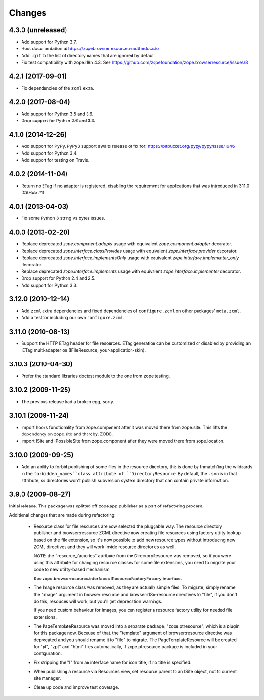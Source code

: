 =========
 Changes
=========

4.3.0 (unreleased)
==================

- Add support for Python 3.7.

- Host documentation at https://zopebrowserresource.readthedocs.io

- Add ``.git`` to the list of directory names that are ignored by default.

- Fix test compatibility with zope.i18n 4.3.
  See https://github.com/zopefoundation/zope.browserresource/issues/8

4.2.1 (2017-09-01)
==================

- Fix dependencies of the ``zcml`` extra.


4.2.0 (2017-08-04)
==================

- Add support for Python 3.5 and 3.6.

- Drop support for Python 2.6 and 3.3.


4.1.0 (2014-12-26)
==================

- Add support for PyPy.  PyPy3 support awaits release of fix for:
  https://bitbucket.org/pypy/pypy/issue/1946

- Add support for Python 3.4.

- Add support for testing on Travis.


4.0.2 (2014-11-04)
==================

- Return no ETag if no adapter is registered, disabling the
  requirement for applications that was introduced in 3.11.0 (GitHub #1)


4.0.1 (2013-04-03)
==================

- Fix some Python 3 string vs bytes issues.


4.0.0 (2013-02-20)
==================

- Replace deprecated `zope.component.adapts` usage with equivalent
  `zope.component.adapter` decorator.

- Replace deprecated `zope.interface.classProvides` usage with equivalent
  `zope.interface.provider` decorator.

- Replace deprecated `zope.interface.implementsOnly` usage with equivalent
  `zope.interface.implementer_only` decorator.

- Replace deprecated `zope.interface.implements` usage with equivalent
  `zope.interface.implementer` decorator.

- Drop support for Python 2.4 and 2.5.

- Add support for Python 3.3.


3.12.0 (2010-12-14)
===================

- Add ``zcml`` extra dependencies and fixed dependencies of
  ``configure.zcml`` on other packages' ``meta.zcml``.

- Add a test for including our own ``configure.zcml``.

3.11.0 (2010-08-13)
===================

- Support the HTTP ETag header for file resources.  ETag generation can be
  customized or disabled by providing an IETag multi-adapter on
  (IFileResource, your-application-skin).

3.10.3 (2010-04-30)
===================

- Prefer the standard libraries doctest module to the one from zope.testing.

3.10.2 (2009-11-25)
===================

- The previous release had a broken egg, sorry.

3.10.1 (2009-11-24)
===================

- Import hooks functionality from zope.component after it was moved there from
  zope.site. This lifts the dependency on zope.site and thereby, ZODB.

- Import ISite and IPossibleSite from zope.component after they were moved
  there from zope.location.

3.10.0 (2009-09-25)
===================

- Add an ability to forbid publishing of some files in the resource directory,
  this is done by fnmatch'ing the wildcards in the ``forbidden_names``class
  attribute of ``DirectoryResource``. By default, the ``.svn`` is in that
  attribute, so directories won't publish subversion system directory that can
  contain private information.

3.9.0 (2009-08-27)
==================

Initial release. This package was splitted off zope.app.publisher as a part
of refactoring process.

Additional changes that are made during refactoring:

 * Resource class for file resources are now selected the pluggable way.
   The resource directory publisher and browser:resource ZCML directive
   now creating file resources using factory utility lookup based on the
   file extension, so it's now possible to add new resource types without
   introducing new ZCML directives and they will work inside resource
   directories as well.

   NOTE: the "resource_factories" attribute from the DirectoryResource
   was removed, so if you were using this attribute for changing resource
   classes for some file extensions, you need to migrate your code to new
   utility-based mechanism.

   See zope.browserresource.interfaces.IResourceFactoryFactory interface.

 * The Image resource class was removed, as they are actually simple files.
   To migrate, simply rename the "image" argument in browser:resource and
   browser:i18n-resource directives to "file", if you don't do this, resouces
   will work, but you'll get deprecation warnings.

   If you need custom behaviour for images, you can register a resource
   factory utility for needed file extensions.

 * The PageTemplateResource was moved into a separate package, "zope.ptresource",
   which is a plugin for this package now. Because of that, the "template"
   argument of browser:resource directive was deprecated and you should rename
   it to "file" to migrate. The PageTemplateResource will be created for
   "pt", "zpt" and "html" files automatically, if zope.ptresource package is
   included in your configuration.

 * Fix stripping the "I" from an interface name for icon title, if no
   title is specified.

 * When publishing a resource via Resources view, set resource parent
   to an ISite object, not to current site manager.

 * Clean up code and improve test coverage.
